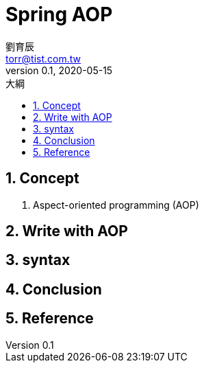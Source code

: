 = Spring AOP
劉育辰 <torr@tist.com.tw>
v0.1, 2020-05-15
:experimental:
:icons: font
:sectnums:
:toc: left
:toc-title: 大綱
:sectanchors:


== Concept

. Aspect-oriented programming (AOP)

== Write with AOP

== syntax

== Conclusion

== Reference






